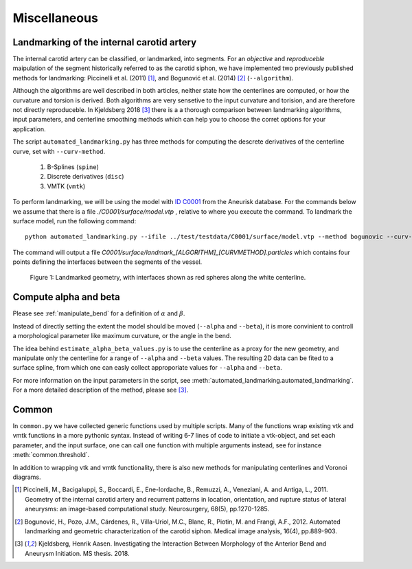 .. title:: Miscellaneous

=============
Miscellaneous
=============


.. _landmarking:

Landmarking of the internal carotid artery
==========================================
The internal carotid artery can be classified, or landmarked, into segments.
For an *objective* and *reproduceble* maipulation of the segment
historically referred to as the carotid siphon, we have implemented two
previously published methods for landmarking: Piccinelli et al.
(2011) [1]_, and Bogunović et al. (2014) [2]_ (``--algorithm``).

Although the algorithms are well described in both articles, neither state
how the centerlines are computed, or how the curvature and torsion is derived.
Both algorithms are very sensetive to the input curvature and torision, and
are therefore not directly reproduceble. In Kjeldsberg 2018 [3]_ there is a
a thorough comparison between landmarking algorithms, input parameters,
and centerline smoothing methods which can help you to choose the corret
options for your application.

The script ``automated_landmarking.py`` has three methods for computing
the descrete derivatives of the centerline curve, set with
``--curv-method``.

 1. B-Splines (``spine``)
 2. Discrete derivatives (``disc``)
 3. VMTK (``vmtk``)

To perform landmarking, we will be using the model with `ID C0001 <http://ecm2.mathcs.emory.edu/aneuriskdata/download/C0001/C0001_models.tar.gz>`_
from the Aneurisk database. For the commands below we assume that there is a file `./C0001/surface/model.vtp`
, relative to where you execute the command.
To landmark the surface model, run the following command::

    python automated_landmarking.py --ifile ../test/testdata/C0001/surface/model.vtp --method bogunovic --curv-method spline --curv-method spline --nknots 8

The command will output a file `C0001/surface/landmark_[ALGORITHM]_[CURVMETHOD].particles`
which contains four points defining the interfaces between the segments of the vessel.

.. figure:: landmarking.png

  Figure 1: Landmarked geometry, with interfaces shown as red spheres along the white centerline.


.. _compute_alpha_beta:

Compute alpha and beta
======================
Please see :ref:`manipulate_bend` for a definition of :math:`\alpha` and :math:`\beta`.

Instead of directly setting the extent the model should be moved (``--alpha`` and ``--beta``),
it is more convinient to controll a morphological parameter like maximum curvature, or the
angle in the bend.

The idea behind ``estimate_alpha_beta_values.py`` is to use the centerline as a
proxy for the new geometry, and manipulate only the centerline for a range of ``--alpha`` and
``--beta`` values. The resulting 2D data can be fited to a surface spline, from
which one can easly collect approporiate values for ``--alpha`` and ``--beta``.

For more information on the input parameters in the script, see :meth:`automated_landmarking.automated_landmarking`. For a more detailed description of the method, please see [3]_.


Common
======
In ``common.py`` we have collected generic functions used by multiple scripts.
Many of the functions wrap existing vtk and vmtk functions in a more pythonic syntax.
Instead of writing 6-7 lines of code to initiate a vtk-object, and set each parameter,
and the input surface, one can call one function with multiple arguments instead,
see for instance :meth:`common.threshold`.

In addition to wrapping vtk and vmtk functionality, there is also new methods for
manipulating centerlines and Voronoi diagrams.

.. [1] Piccinelli, M., Bacigaluppi, S., Boccardi, E., Ene-Iordache, B., Remuzzi, A., Veneziani, A. and Antiga, L., 2011. Geometry of the internal carotid artery and recurrent patterns in location, orientation, and rupture status of lateral aneurysms: an image-based computational study. Neurosurgery, 68(5), pp.1270-1285.
.. [2] Bogunović, H., Pozo, J.M., Cárdenes, R., Villa-Uriol, M.C., Blanc, R., Piotin, M. and Frangi, A.F., 2012. Automated landmarking and geometric characterization of the carotid siphon. Medical image analysis, 16(4), pp.889-903.
.. [3] Kjeldsberg, Henrik Aasen. Investigating the Interaction Between Morphology of the Anterior Bend and Aneurysm Initiation. MS thesis. 2018.
